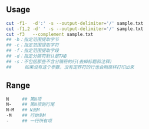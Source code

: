 #+AUTHOR:    Hao Ruan
#+EMAIL:     ruanhao1116@gmail.com
#+OPTIONS:   H:2 num:nil \n:nil @:t ::t |:t ^:{} _:{} *:t TeX:t LaTeX:t
#+STARTUP:   showall

** Usage

#+BEGIN_SRC sh
cut -f1-  -d':' -s --output-delimiter='/' sample.txt
cut -f1,2 -d' ' -s --output-delimiter='/' sample.txt
cut -f3   --complement sample.txt
## -b：指定范围提取字节
## -c：指定范围提取字符
## -f：指定范围提取字段
## -d：指定分隔符默认是TAB
## -s：不包括那些不含分隔符的行(去掉标题和注释)
##     如果没有这个参数，没有定界符的行也会照原样打印出来
#+END_SRC



** Range

#+BEGIN_SRC sh
N     ## 第N项
N-    ## 第N项到行尾
N-M   ## N到M
-M    ## 行始到M
-     ## 一行所有项
#+END_SRC
